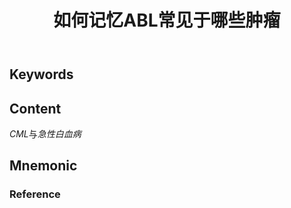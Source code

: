 :PROPERTIES:
:ID:       1ffe60ac-2686-441f-bf27-56f1d5230b6b
:END:

#+title: 如何记忆ABL常见于哪些肿瘤

** Keywords


** Content
[[CML]]与[[急性白血病]]

** Mnemonic


*** Reference

